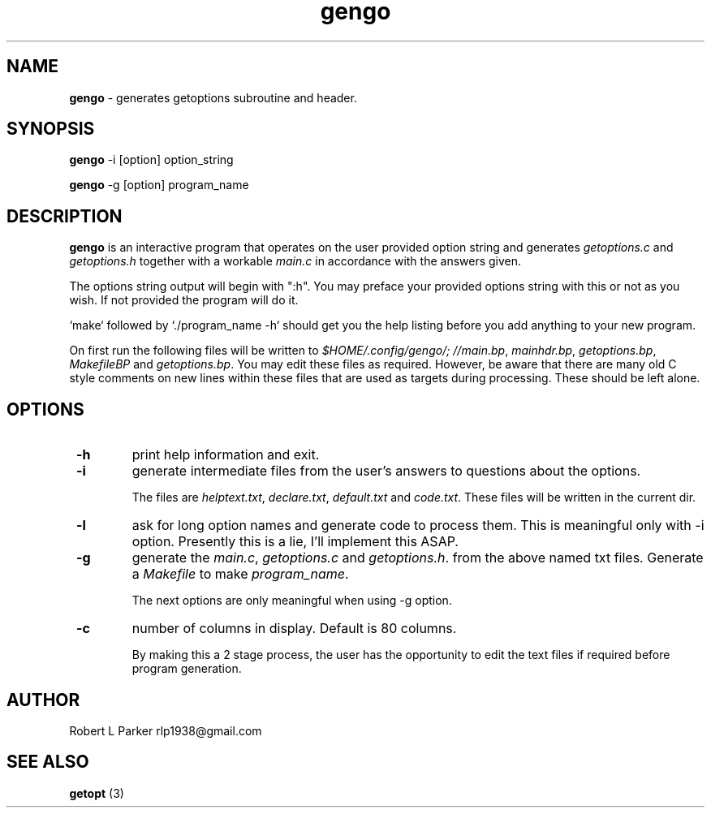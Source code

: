 .TH "gengo" 1 "2015-08-11" "Linux Command"


.SH NAME

.P
\fBgengo\fR \- generates getoptions subroutine and header.

.SH SYNOPSIS

.P
\fBgengo\fR \-i [option] option_string

.P
\fBgengo\fR \-g [option] program_name

.SH DESCRIPTION

.P
\fBgengo\fR is an interactive program that operates on the
user provided option string and generates
\fIgetoptions.c\fR and \fIgetoptions.h\fR together with a
workable \fImain.c\fR in accordance with the answers given.

.P
The options string output will begin with ":h". You may
preface your provided options string with this or not as you
wish. If not provided the program will do it.

.P
`make` followed by `./program_name \-h` should get you the
help listing before you add anything to your new program.

.P
On first run the following files will be written to
\fI$HOME/.config/gengo/; //main.bp\fR, \fImainhdr.bp\fR,
\fIgetoptions.bp\fR, \fIMakefileBP\fR and \fIgetoptions.bp\fR.
You may edit these files as required. However, be aware that there are
many old C style comments on new lines within these files that are used
as targets during processing. These should be left alone.

.SH OPTIONS

.TP
 \fB\-h\fR
print help information and exit.

.TP
 \fB\-i\fR
generate intermediate files from the user's answers to
questions about the options.

The files are \fIhelptext.txt\fR, \fIdeclare.txt\fR, \fIdefault.txt\fR
and \fIcode.txt\fR. These files will be written in the current dir.

.TP
 \fB\-l\fR
ask for long option names and generate code to process them. This is
meaningful only with \-i option. Presently this is a lie, I'll implement
this ASAP.

.TP
 \fB\-g\fR
generate the \fImain.c\fR, \fIgetoptions.c\fR and
\fIgetoptions.h\fR. from the above named txt files. Generate
a \fIMakefile\fR to make \fIprogram_name\fR.

The next options are only meaningful when using \-g option.

.TP
 \fB\-c\fR
number of columns in display. Default is 80 columns.

By making this a 2 stage process, the user has the
opportunity to edit the text files if required before
program generation.

.SH AUTHOR

.P
Robert L Parker rlp1938@gmail.com

.SH SEE ALSO

.P
\fBgetopt\fR (3)

.\" man code generated by txt2tags 2.6 (http://txt2tags.org)
.\" cmdline: txt2tags -t man gengo.t2t
